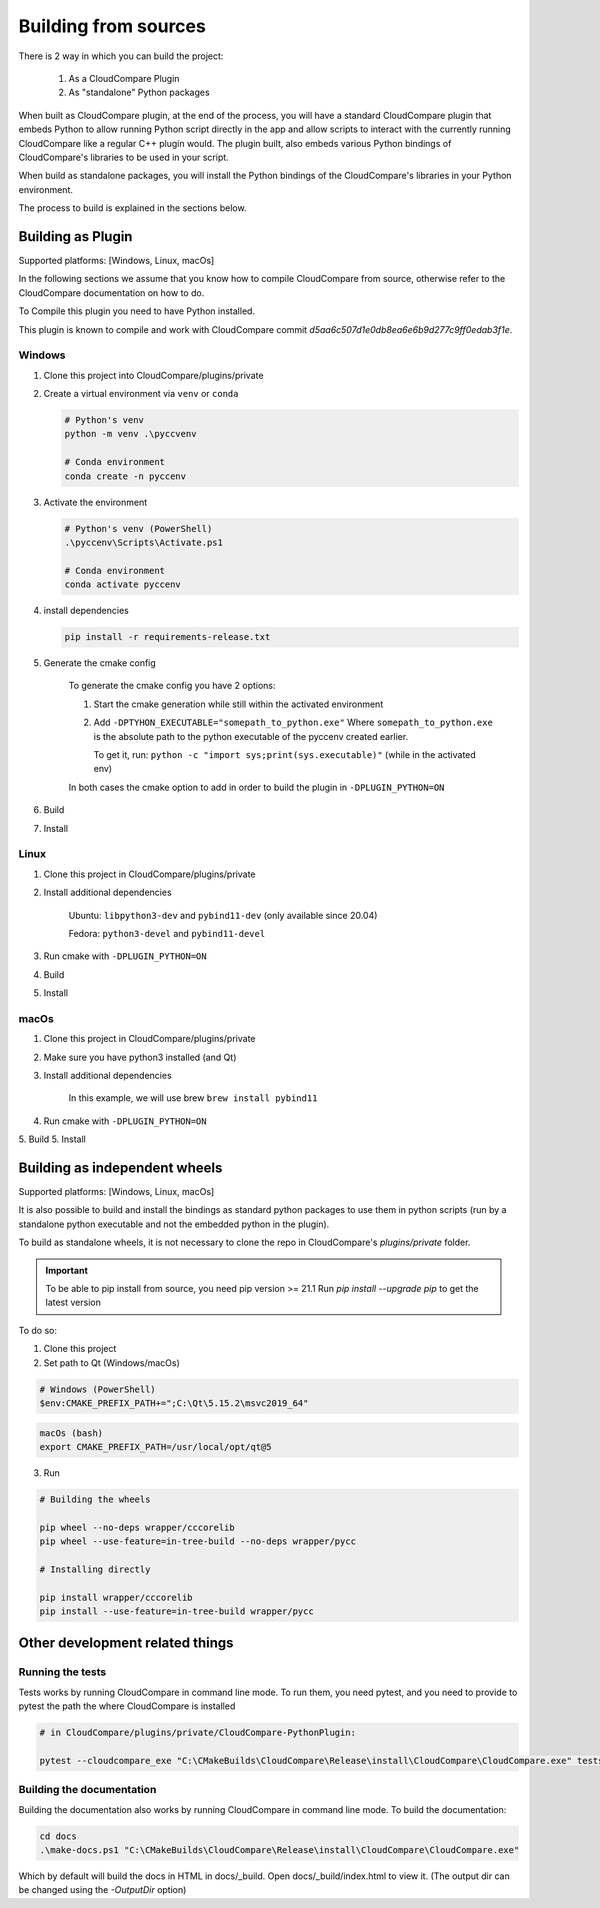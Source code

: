 Building from sources
=====================

There is 2 way in which you can build the project:

    1. As a CloudCompare Plugin
    2. As "standalone" Python packages

When built as CloudCompare plugin, at the end of the process,
you will have a standard CloudCompare plugin that embeds Python to
allow running Python script directly in the app and allow scripts to interact with
the currently running CloudCompare like a regular C++ plugin would.
The plugin built, also embeds various Python bindings of
CloudCompare's libraries to be used in your script.

When build as standalone packages, you will install the Python bindings
of the CloudCompare's libraries in your Python environment.

The process to build is explained in the sections below.


Building as Plugin
------------------

Supported platforms: [Windows, Linux, macOs]

In the following sections we assume that you know
how to compile CloudCompare from source, otherwise refer
to the CloudCompare documentation on how to do.


To Compile this plugin you need to have Python installed.

This plugin is known to compile and work with CloudCompare
commit `d5aa6c507d1e0db8ea6e6b9d277c9ff0edab3f1e`.


Windows
_______

1. Clone this project into CloudCompare/plugins/private
2. Create a virtual environment via ``venv`` or ``conda``

   .. code-block::

       # Python's venv
       python -m venv .\pyccvenv

       # Conda environment
       conda create -n pyccenv

3. Activate the environment

   .. code-block::

       # Python's venv (PowerShell)
       .\pyccenv\Scripts\Activate.ps1

       # Conda environment
       conda activate pyccenv

4. install dependencies

   .. code-block::

       pip install -r requirements-release.txt

5. Generate the cmake config

    To generate the cmake config you have 2 options:

    1. Start the cmake generation while still within the activated environment

    2. Add ``-DPTYHON_EXECUTABLE="somepath_to_python.exe"``
       Where ``somepath_to_python.exe`` is the absolute path to the python executable
       of the pyccenv created earlier.

       To get it, run: ``python -c "import sys;print(sys.executable)"`` (while in the activated env)

    In both cases the cmake option to add in order to build the plugin in ``-DPLUGIN_PYTHON=ON``


6. Build
7. Install


Linux
_____


1. Clone this project in CloudCompare/plugins/private
2. Install additional dependencies

    Ubuntu: ``libpython3-dev`` and ``pybind11-dev`` (only available since 20.04)

    Fedora: ``python3-devel`` and  ``pybind11-devel``


3. Run cmake with ``-DPLUGIN_PYTHON=ON``
4. Build
5. Install


macOs
_____

1. Clone this project in CloudCompare/plugins/private
2. Make sure you have python3 installed (and Qt)
3. Install additional dependencies

    In this example, we will use brew
    ``brew install pybind11``

4. Run cmake with ``-DPLUGIN_PYTHON=ON``
5. Build
5. Install

Building as independent wheels
-------------------------------

Supported platforms: [Windows, Linux, macOs]

It is also possible to build and install the bindings as standard python
packages to use them in python scripts (run by a standalone python executable
and not the embedded python in the plugin).

To build as standalone wheels, it is not necessary to clone the repo
in CloudCompare's `plugins/private` folder.


.. important::

    To be able to pip install from source, you need pip version >= 21.1
    Run  `pip install --upgrade pip` to get the latest version

To do so:

1. Clone this project

2. Set path to Qt (Windows/macOs)

.. code-block:: PowerShell

    # Windows (PowerShell)
    $env:CMAKE_PREFIX_PATH+=";C:\Qt\5.15.2\msvc2019_64"

.. code-block:: bash

    macOs (bash)
    export CMAKE_PREFIX_PATH=/usr/local/opt/qt@5

3. Run

.. code-block:: console

    # Building the wheels

    pip wheel --no-deps wrapper/cccorelib
    pip wheel --use-feature=in-tree-build --no-deps wrapper/pycc

    # Installing directly

    pip install wrapper/cccorelib
    pip install --use-feature=in-tree-build wrapper/pycc


Other development related things
--------------------------------


Running the tests
_________________

Tests works by running CloudCompare in command line mode.
To run them, you need pytest, and you need to provide to pytest the path the where CloudCompare is installed

.. code-block::

    # in CloudCompare/plugins/private/CloudCompare-PythonPlugin:

    pytest --cloudcompare_exe "C:\CMakeBuilds\CloudCompare\Release\install\CloudCompare\CloudCompare.exe" tests

Building the documentation
__________________________

Building the documentation also works by running CloudCompare in command line mode.
To build the documentation:

.. code-block::

    cd docs
    .\make-docs.ps1 "C:\CMakeBuilds\CloudCompare\Release\install\CloudCompare\CloudCompare.exe"

Which by default will build the docs in HTML in docs/_build. Open docs/_build/index.html to view it.
(The output dir can be changed using the `-OutputDir` option)
